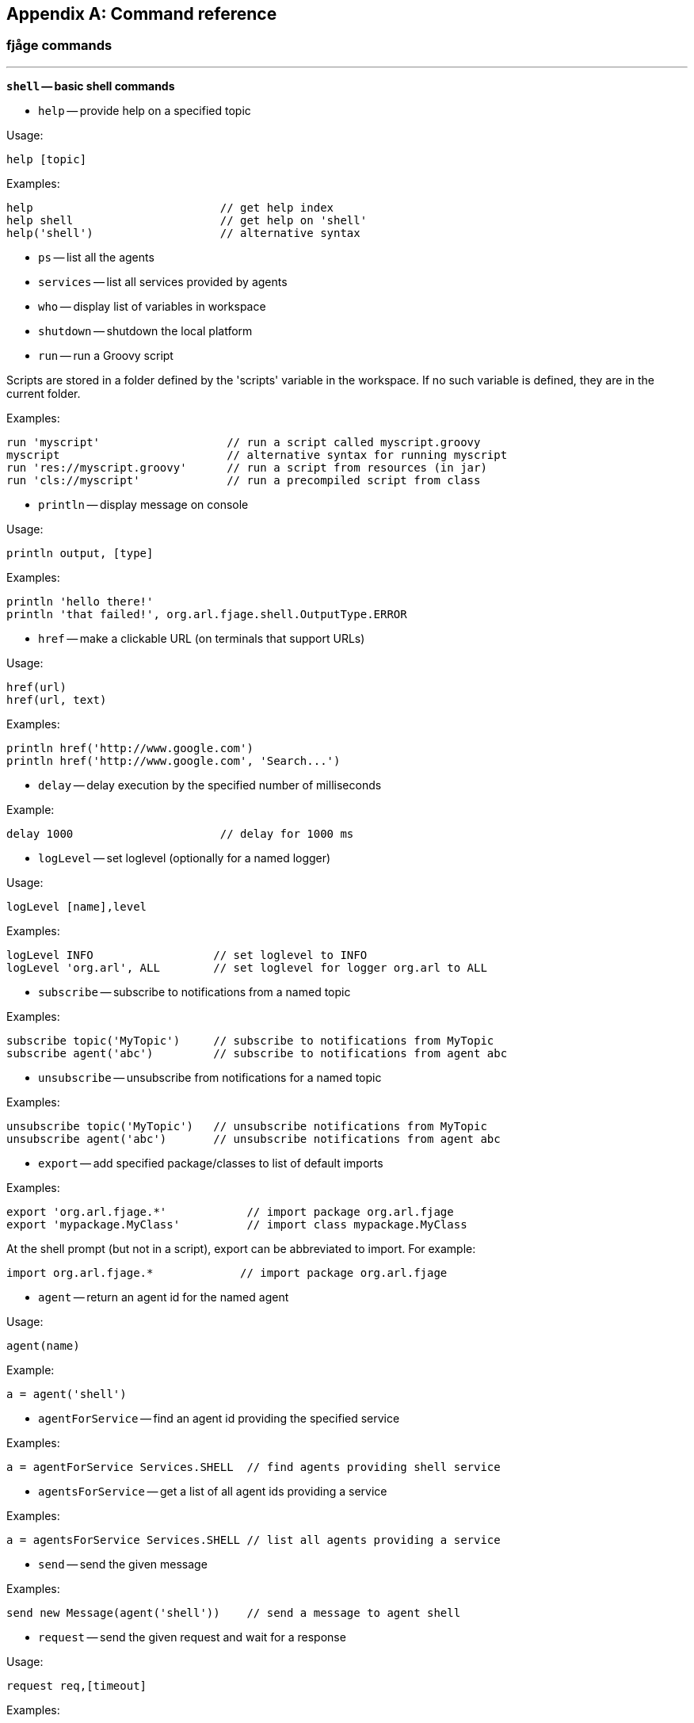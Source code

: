 
[appendix]
== Command reference

=== fjåge commands

'''

*`shell` -- basic shell commands*

- `help` -- provide help on a specified topic

Usage:

  help [topic]

Examples:

  help                            // get help index
  help shell                      // get help on 'shell'
  help('shell')                   // alternative syntax

- `ps` -- list all the agents

- `services` -- list all services provided by agents

- `who` -- display list of variables in workspace

- `shutdown` -- shutdown the local platform

- `run` -- run a Groovy script

Scripts are stored in a folder defined by the 'scripts' variable in the
workspace. If no such variable is defined, they are in the current folder.

Examples:

  run 'myscript'                   // run a script called myscript.groovy
  myscript                         // alternative syntax for running myscript
  run 'res://myscript.groovy'      // run a script from resources (in jar)
  run 'cls://myscript'             // run a precompiled script from class

- `println` -- display message on console

Usage:

  println output, [type]

Examples:

  println 'hello there!'
  println 'that failed!', org.arl.fjage.shell.OutputType.ERROR

- `href` -- make a clickable URL (on terminals that support URLs)

Usage:

  href(url)
  href(url, text)

Examples:

  println href('http://www.google.com')
  println href('http://www.google.com', 'Search...')

- `delay` -- delay execution by the specified number of milliseconds

Example:

  delay 1000                      // delay for 1000 ms

- `logLevel` -- set loglevel (optionally for a named logger)

Usage:

  logLevel [name],level

Examples:

  logLevel INFO                  // set loglevel to INFO
  logLevel 'org.arl', ALL        // set loglevel for logger org.arl to ALL

- `subscribe` -- subscribe to notifications from a named topic

Examples:

  subscribe topic('MyTopic')     // subscribe to notifications from MyTopic
  subscribe agent('abc')         // subscribe to notifications from agent abc

- `unsubscribe` -- unsubscribe from notifications for a named topic

Examples:

  unsubscribe topic('MyTopic')   // unsubscribe notifications from MyTopic
  unsubscribe agent('abc')       // unsubscribe notifications from agent abc

- `export` -- add specified package/classes to list of default imports

Examples:

  export 'org.arl.fjage.*'            // import package org.arl.fjage
  export 'mypackage.MyClass'          // import class mypackage.MyClass

At the shell prompt (but not in a script), export can be abbreviated
to import. For example:

  import org.arl.fjage.*             // import package org.arl.fjage

- `agent` -- return an agent id for the named agent

Usage:

  agent(name)

Example:

  a = agent('shell')

- `agentForService` -- find an agent id providing the specified service

Examples:

  a = agentForService Services.SHELL  // find agents providing shell service

- `agentsForService` -- get a list of all agent ids providing a service

Examples:

  a = agentsForService Services.SHELL // list all agents providing a service

- `send` -- send the given message

Examples:

  send new Message(agent('shell'))    // send a message to agent shell

- `request` -- send the given request and wait for a response

Usage:

  request req,[timeout]

Examples:

  rsp = request req     // send req and wait for response for default timeout
  rsp = request req,100 // send req and wait for response for 100 ms

- `receive` -- wait for a message

Usage:

  receive [filter], [timeout]
  receive [msg], [timeout]

Examples:

  msg = receive                     // get any message with default timeout
  msg = receive 100                 // get any message within 100 ms
  msg = receive req                 // get a response message for request req
  msg = receive A                   // get message that of class A
  msg = receive { it instanceof A } // get message that of class A
  msg = receive req                 // get message response to req

- `input` -- get user input

Usage:

  input [prompt], [hide]

Examples:

  name = input('What is your name?')  // prompt user and get input
  secret = input('Secret?', true)     // hide input after entering

=== Transport commands

'''

*`transport` -- access to transport service*

Examples:

 transport                       // access parameters
 transport.maxRetries = 5        // set maximum retries for reliable delivery
 transport << new DatagramReq(to: 2, data: [1,2,3], reliability: true)
                                 // send reliable datagram

*Parameters:*

- `transport.MTU` -- maximum data transfer size

*Commands:*

- `abort` -- abort all transport datagram transfers

Example:

 abort                           // abort ongoing transfers

=== Baseband commands

'''

*`bb` -- access to baseband service*

Examples:

  bbrec 1000               // record 1000 baseband signals
  bbtx sig                 // transmit baseband signal "sig"
  bb.carrierFrequency      // check carrier frequency
  bb.maxSignalLength       // check max signal length (samples)

*Parameters:*

- `bb.carrierFrequency` -- carrier frequency (Hz)

- `bb.basebandRate` -- baseband sampling rate (Hz)

- `bb.maxPreambleID` -- maximum preamble ID

- `bb.preambleDuration` -- preamble duration in seconds

- `bb.maxSignalLength` -- baseband signal length (samples)

*Commands:*

- `bbrec` -- make a baseband recording

Examples:

  bbrec 1000                 // record 1000 baseband signals
  bbrec 1000, 87897287       // schedule a recording at given PHY time

- `bbtx` -- transmit a baseband signal

Examples:

  bbtx sig                 // transmit complex baseband signal
  bbtx sig, 87897287       // schedule a transmission at given PHY time

- `pbtx` -- transmit a passband signal sampled at 8 x basebandRate

Examples:

  pbtx sig                 // transmit real passband signal
  pbtx sig, 87897287       // schedule a transmission at given PHY time

- `cw` -- create a tonal signal with unit amplitude

Examples:

  cw(10000, 0.5)           // 0.5 second 10 kHz baseband tonal
  cw(15000, 0.2, 0)        // 0.2 second 15 kHz passband tonal

- `sweep` -- create a linear sweep with unit amplitude

Examples:

  sweep(10000, 12000, 0.5)     // 0.5 second baseband sweep from 10-12 kHz
  sweep(10000, 12000, 0.5, 0)  // 0.5 second passband sweep from 10-12 kHz

- `wav` -- load a wav file

Examples:

  wav 'scripts/test.wav'      // loads a wav file

- `save` -- save signal to a file in the scripts folder

Example:

  save 'data.txt', ntf           // save notification signal to file
  save 'data.txt', ntf.signal, 2 // save signal in 2-column format

- `load` -- load floating point signal from a file in the scripts folder

Example:

  signal = load('data.txt')      // load data from file

=== NodeInfo commands

'''

*`node` -- access to node information service*

Examples:

  node                      // access node info parameters
  node.address              // check node address
  node.address = 5          // change node address

*Parameters:*

- `node.address` -- Node address

- `node.nodeName` -- Node name

- `node.origin` -- origin (lat,long,depth)

- `node.location` -- Location of the node in [x,y,z] meters

- `node.speed` -- speed (meter/second)

- `node.heading` -- heading (deg, 0 is North, clockwise)

- `node.turnRate` -- turn rate (deg/s, clockwise)

- `node.diveRate` -- dive rate (meter/second)

- `node.mobility` -- true if the node is mobile, false if it is fixed

- `node.time` -- node time (real-time clock)

- `node.canForward` -- true if node has forwarding capability, false otherwise

=== Scheduler commands

'''

*`scheduler` -- access to scheduling service*

*Commands:*

- `addsleep` -- schedule sleep and wakeup of the modem

Examples:

  addsleep 1507014548, 1507014558  // sleep from epoch 1507014548 to 1507014558
  addsleep 1507014558              // sleep immediately until 1507014548
  addsleep 10.s.later, 20.s.later  // sleep 10s later and wake up 20s later
  addsleep 20.s.later              // sleep immediately and wake up 20s later
  addsleep 20.s.later, forever     // sleep 20s later forever
  addsleep                         // sleep immediately forever

- `showsleep` -- shows sleep/wakeup schedule

Example:

  showsleep                        // show schedule

- `rmsleep` -- removes sleep/wakeup schedule

Example:

  rmsleep '3bf9e744-b225-48f4'     // removes sleep schedule with given id

=== Ranging commands

'''

*`ranging` -- access to ranging service*

Examples:

  ranging                            // display ranging parameters
  ranging << new RangeReq(to: 27)    // get range to node 27
  ranging << new BeaconReq()         // transmit a beacon out
  ranging.lifetime = 30              // change sync validity to 30 seconds

*Parameters:*

- `ranging.lifetime` -- lifetime for sync info in seconds

- `ranging.minRange` -- minimum valid range

- `ranging.maxRange` -- maximum valid range

- `ranging.maxBadRangeCnt` -- number of bad ranges before discarding sync info

*Commands:*

- `range` -- get ranging information from a node

Examples:

  range 21                 // get range to node 21
  range 22, 15000          // get range to node 22 with a 15 second timeout

- `beacon` -- send a timestamped beacon

Examples:

  beacon                   // broadcast a timestamped beacon

=== Physical commands

'''

*`phy` -- access to physical service*

Examples:

  phy                           // access physical parameters
  phy[CONTROL]                  // access control channel parameters
  phy[DATA]                     // access data channel parameters
  phy << msg                    // send request msg to physical agent
  phy.rxEnable = false          // disable reception of frames

*Commands:*

- `plvl` -- get/set TX power level for all PHY channel types

Examples:

  plvl                       // get all power levels
  plvl -10                   // set all power to -10 dB
  plvl(-10)                  // alternative syntax
  plvl = -10                 // alternative syntax

*Parameters:*

The following parameters are available on all modems. Additional modem
dependent parameters are also available. For information on these
parameters type "help modem".

- `phy.MTU` -- maximum transmission unit (MTU) in bytes

- `phy.rxEnable` -- true if reception enabled

- `phy.propagationSpeed` -- propagation speed in m/s

- `phy.timestampedTxDelay` -- delay before TX of timestamped frames

- `phy.time` -- physical layer time (us)

- `phy.busy` -- true if modem is TX/RX a frame, false if idle

- `phy.refPowerLevel` -- reference power level in dB re uPa @ 1m

- `phy.maxPowerLevel` -- maximum supported power level (relative to reference)

- `phy.minPowerLevel` -- minimum supported power level (relative to reference)

*Channel Parameters:*

The following parameters are available on all modems. Additional modem
dependent parameters are also available. For information on these
parameters type "help modem".

- `phy[].MTU` -- maximum transmission unit (MTU) in bytes

- `phy[].dataRate` -- effective frame data rate (bps)

- `phy[].frameDuration` -- frame duration (seconds)

- `phy[].powerLevel` -- powel level used for transmission (relative to reference)

- `phy[].errorDetection` -- number of bytes for error detection

- `phy[].frameLength` -- frame length (bytes)

- `phy[].maxFrameLength` -- maximum settable frame length (bytes)

- `phy[].fec` -- forward error correction code

A value of 0 indicates no error correction. Other values are
settable from the phy[].fecList in order of increasing robustness,
but lower data rates.

- `phy[].fecList` -- list of available forward error correction codes

List of available forward error correction code names (in order of
increasing robustness).

=== Unet commands

'''

*`unet` -- basic unet commands*

*Commands:*

- `ver` -- version information

- `time` -- current platform time

- `ls` -- list script files

- `free` -- show free disk space

- `dashboards` -- show list of dashboards

- `iface` -- display/enable interfaces

Usage:

  iface [iftype, port[, baud] [, settings]]

Examples:

  // show all interfaces
  iface

  // enable AT commands on TCP port 5001
  iface ATScriptEngine, 5001

  // enable Groovy shell on TCP port 5002
  iface GroovyScriptEngine, 5002

  // enable AT commands on serial port /dev/ttyS0 at 9600 baud
  iface ATScriptEngine, '/dev/ttyS0'

  // enable Groovy shell on serial port /dev/ttyS0 at 115200 baud
  iface GroovyScriptEngine, '/dev/ttyS0', 115200

  // enable API connector on serial port /dev/ttyS0 at 115200 baud
  // with settings: no partity, 8 bits, 1 stop bit
  iface API, '/dev/ttyS0', 115200, 'N81'

  // alternate syntax to enable AT commands on TCP port 5001
  iface new ATScriptEngine(), 5001

- `distance` -- compute distance between two points

Example:

  distance([0,0], [100,100])   // distance between origin and (100,100)

- `logs` -- list log files

Only log files with the default settings (logs/*.txt) are listed.

Example:

  logs                        // list log files

- `clrlogs` -- clear old log files

Old log files (logs/*.txt) are deleted. The currently active log files
(logs/*-0.txt) are not deleted.

Example:

  clrlogs                     // clear old log files

- `tail` -- show the last few lines of the current log file

Examples:

  tail                        // show last 10 lines of the current log file
  tail 20                     // show last 20 lines of the current log file

- `file` -- file in the scripts folder

Example:

  file('a.groovy').size()     // get size of script file a.groovy
  file('a.groovy').delete()   // delete script file a.groovy
  file('a.groovy').text       // show contents of file a.groovy

=== Mac commands

'''

*`mac` -- access to medium access control (MAC) service*

Examples:

 mac                                            // list MAC parameters
 mac << new ReservationReq(to: 27, duration: 1) // channel reservation request

*Parameters:*

- `mac.channelBusy` -- indicates if the channel is busy

- `mac.reservationPayloadSize` -- size of payload (bytes) carried in MAC PDU

- `mac.ackPayloadSize` -- size of ack payload (bytes) carried in ACK PDU

- `mac.maxReservationDuration` -- maximum reservation duration

- `mac.recommendedReservationDuration` -- recommended reservation duration

=== Arp commands

'''

*`arp` -- access to address resolution service*

*Commands:*

- `host` -- resolve hostname to address

Examples:

  host 'redstar'         // get address for host named "redstar"
  rs = host('redstar')   // save address of "redstar" in variable "rs"

=== Remote commands

'''

*`remote` -- access to remote service*

Examples:

  tell 2, 'hello'         // send text message to node 2
  fget 3, 'abc.txt'       // get file abc.txt from node 3
  fput 2, 'abc.txt'       // send file abc.txt to node 2
  rsh 3, 'reboot'         // ask node 3 to reboot itself

*Commands:*

- `tell` -- send a text message to remote node

Example:

  tell 2, 'hello'         // send text message to node 2

- `fget` -- get file from remote node

fget can only get files from nodes with remote.enable = true

Example:

  fget 3, 'abc.txt'       // get file abc.txt from node 3

- `fput` -- put file on remote node

fput can only put files from nodes with remote.enable = true

Examples:

  fput 2, 'a.txt'         // send file a.txt to node 2
  fput 2, 'a.txt', 'abc'  // create file a.txt on node 2
                          //   with content 'abc'

- `rsh` -- run shell command on remote node

rsh can only execute commands on nodes with remote.enable = true

Example:

  rsh 3, 'reboot'         // ask node 3 to reboot itself

- `ack` -- enable/disable acknowledments for remote commands

Examples:

  ack on          // enable acknowldegements for fput, rsh, tell
  ack true        // enable acknowldegements for fput, rsh, tell
  ack off         // disable acknowldegements for fput, rsh, tell
  ack false       // disable acknowldegements for fput, rsh, tell
  ack             // check current setting for acknowldegements

=== Router commands

'''

*`router` -- access to routing service*

Examples:

  routes              // display routing table
  routes 2            // display routes to node 2
  addroute 27, 29     // add a route to node 27 via node 29
  delroute 2          // delete route number 2
  delroutesto 27      // delete all routes to node 27
  delroutes           // delete all routes
  trace 27            // trace route to node 27
  ping 27             // check if node 27 is accessible

*Parameters:*

- `router.MTU` -- maximum data transfer size

- `router.auto1hop` -- automatically assume single hop routes

- `router.defaultLink` -- default link to use

*Commands:*

- `routes` -- print routing table

Examples:

  routes              // display routing table
  routes 2            // display routes to node 2

- `addroute` -- add a route to the routing table

Example:

  addroute 27, 29                // add a route to node 27 via node 29
  addroute 27, 29, link2, false  // add route on link2 with no reliability

- `delroute` -- delete a route from the routing table

The route number can be obtained by displaying the routing table
using the 'routes' command.

Example:

  delroute 2          // delete route number 2

- `delroutesto` -- delete all routes to specified node from the routing table

Example:

  delroutesto 27      // delete all routes to node 27

- `delroutes` -- delete all routes from the routing table

Example:

  delroutes           // delete all routes

'''

*`rdp` -- access to route discovery/maintenance service*

Examples:

  rreq 27             // start route discovery to node 27
  rreq 27, 3, 2, 10   // find <3-hop route to node 27 with 2 RREQs 10s apart
  trace 27            // trace current route to node 27

*Commands:*

- `rreq` -- initiate route discovery

With a single parameter, rreq finds up to 3-hop routes using 3 probes spaced
20 seconds apart.

Examples:

  rreq 27             // start route discovery to node 27
  rreq 27, 3, 2, 10   // find <3-hop route to node 27 with 2 RREQs 10s apart

- `trace` -- trace route

Example:

  trace 27            // trace current route to node 27
  trace 27, 10000     // trace current route to node 27 with 10s timeout

- `ping` -- ping node

Example:

  ping 27             // ping node 27
  ping 27, 5          // ping node 27, 5 times
  ping 27, 5, 30000   // ping node 27, 5 times, with 30s timeout

=== SWTransport commands

*SWTransport parameters:*

- `transport.maxRetries` -- maximum retries for reliable delivery

- `transport.timeout` -- end-to-end ACK timeout

- `transport.reportProgress` -- enable/disable progress reporting of transfer

- `transport.dsp` -- datagram service provider used for communication

*SWTransport commands:*

- `netstat` -- show status of ongoing transport agent connections

=== BasebandSignalMonitor commands

'''

*`bbmon` -- baseband signal monitor*

The baseband signal monitor records any signals received by it
to a signal log file (called signal-*.txt). The signals are
encoded in base64 in the file. A Python package arlpy.unet is
available though PyPi to load these files.

Examples:

  bbmon.enable = true      // enable recording of baseband signals
  bbmon.enable = false     // disable recording of baseband signals

*Parameters:*

- `bbmon.enable` -- enable/disable monitoring of baseband signals

=== StateManager commands

'''

*`state` -- access to state manager service*

*Commands:*

- `savestate` -- save state of all or specified agent in Groovy script format

Examples:

  savestate 'pandan'          // save current state of all agents
  savestate 'pandan', 'phy'   // save current state of specified agent
  savestate 'pandan', phy     // save current state of specified agent
  savestate                   // save current state in "saved-state.groovy"

- `clrstate` -- set current state as the baseline for savestate

Example:

  clrstate                    // set baseline state
  phy[1].powerLevel = -10     // change parameters
  savestate                   // save changed parameters


=== CSMA commands

*CSMA MAC parameters:*

- `mac.phy` -- physical agent used for carrier sensing

- `mac.minBackoff` -- minimum backoff window (seconds)

- `mac.maxBackoff` -- maximum backoff window (seconds)

- `mac.reservationsPending` -- number of reservations in queue (read-only)

=== ReliableLink commands

'''

*`uwlink` -- access to underwater data link service*

Examples:

 uwlink                         // access parameters
 uwlink.maxRetries = 5          // set maximum retries for reliable delivery
 uwlink << new DatagramReq(to: 2, data: [1,2,3], reliability: true)
                                // send reliable datagram

Note that reliability is only supported on unicast datagrams.

*Parameters:*

- `uwlink.MTU` -- maximum data transfer size

- `uwlink.maxRetries` -- maximum retries for reliable delivery

- `uwlink.reservationGuardTime` -- guard period (s)

- `uwlink.maxPropagationDelay` -- maximum propagation delay (s)

- `uwlink.controlChannel` -- channel to use for control frames (CONTROL/DATA)

- `uwlink.dataChannel` -- channel to use for data frames (CONTROL/DATA)

- `uwlink.mac` -- medium access control (MAC) agent name to use (or 'none')

- `uwlink.phy` -- physical layer agent name to use

=== RemoteControl commands

*Parameters:*

- `remote.dsp` -- datagram service provider used for communication

- `remote.shell` -- shell service provider used to run commands

- `remote.cwd` -- working directory to load/save files

- `remote.reliability` -- reliability to be requested on datagrams

- `remote.enable` -- enable/disable remote file/shell operations

- `remote.groovy` -- enable Groovy extensions for shell commands

When Groovy extensions are enabled, rsh commands can use a "me" variable
to denote the requsting node address. Commands starting with a "?"
send their output back to the requesting node.

Examples:

  rsh 3, 'tell me,"hello!"'    // ask node 3 to send a text message to me
  rsh 3, '?phy.MTU'            // ask node 3 to send me the value of phy.MTU
  rsh 3, '?ls'                 // ask node 3 to send me the list of files

=== ECLink commands

'''

*`uwlink` -- access to underwater data link service*

Examples:

 uwlink                         // access parameters
 uwlink.maxRetries = 5          // set maximum retries for reliable delivery
 uwlink.status                  // show status of ongoing TX/RX
 uwlink << new DatagramReq(to: 2, data: [1,2,3], reliability: true)
                                // send reliable datagram

Note that reliability is only supported on unicast datagrams.

*Parameters:*

- `uwlink.MTU` -- maximum data transfer size

- `uwlink.mac` -- medium access control (MAC) agent name to use (or 'none')

- `uwlink.phy` -- physical layer agent name to use

- `uwlink.controlChannel` -- channel to use for control frames (CONTROL/DATA)

- `uwlink.dataChannel` -- channel to use for data frames (CONTROL/DATA)

- `uwlink.guardTime` -- guard period (s)

- `uwlink.maxPropagationDelay` -- maximum propagation delay (s)

- `uwlink.maxRetries` -- maximum retries for reliable delivery

- `uwlink.minBatchSize` -- minimum number of frames to send in each batch

- `uwlink.maxBatchSize` -- maximum number of frames to send in each batch

- `uwlink.reliableExtra` -- extra frames (fraction) for reliable TX

- `uwlink.unreliableExtra` -- extra frames (fraction) for unreliable TX

- `uwlink.status` -- show status of ongoing TX/RX on all links

=== Unet audio commands

'''

*`modem` -- modem commands and parameters*

*Commands:*

- `reboot` -- restart network stack

- `probe` -- send a channel probe signal

- `staticIP` -- set static IP address

Only applicable for modems with configurable IP address

Examples:

  staticIP                       // check current static IP address
  staticIP '192.168.1.214'       // set static IP address
  staticIP none                  // remove static IP address
  staticIP auto                  // automatic static IP in 192.168.42.0/256

- `fan` -- cooling fan control

Only applicable for modems equipped with a cooling fan

Examples:

  fan on                // turn on cooling fan
  fan off               // turn off cooling fan
  fan                   // check if cooling fan is on

- `wakeup` -- send acoustic wakeup signal

Examples:

  wakeup                        // send 10 wakeup tones at increasing power levels from -20 dB
  wakeup 20, -30                // send 20 wakeup tones at increasing power levels from -30 dB
  wakeup 5, -10, 1              // send 5 wakeup tones in steps of 1 dB starting from -10 dB
  wakeup 10, -20, 2, 3000       // send 10 wakeup tones at 3 second interval in steps of 2 dB starting from -20 dB

- `ptail` -- show the last few lines of the current phy log file

Examples:

  ptail                       // show last 10 lines of the current phy log file
  ptail 20                    // show last 20 lines of the current phy log file

*Parameters:*

- `phy.vendor` -- modem vendor/make

- `phy.model` -- modem model number

- `phy.serial` -- modem serial number

- `phy.post` -- power-on self-test error code (0 = success)

- `phy.loopback` -- digital loopback enable

- `phy.inhibit` -- detector inhibit length (samples)

- `phy.fullduplex` -- full duplex mode enable

- `phy.bpfilter` -- bandpass filter enable

- `phy.isc` -- isotropic sign correlator enable

- `phy.thermal` -- thermal information

- `phy.fan` -- cooling fan enable

- `phy.fanctl` -- cooling fan control threshold (deg C)

- `phy.hpc` -- high-performance (low-drift) clock enable

- `phy.voltage` -- power supply / battery voltage

- `phy.poweramp` -- power-amplifier enable

- `phy.standby` --  power-amplifier auto-shutdown timeout (s)

Power amplifier is shutdown automatically after the specified
idle time after the last transmission.

A value of 0 shutsdown the power amplifier immediately after a
transmission, only if it was turned on automatically for that
transmission.

A value of -1 disables auto-shutdown.

Examples:

  phy.standby = 15      // shutdown poweramp after 15 s idle time
  phy.standby = -1      // disable auto-shutdown of poweramp

- `phy.mute` -- power amplifier mute

- `phy.preamp` -- preamplifier enable

- `phy.gain` -- preamplifier gain (dB)

- `phy.noise` -- ambient noise level (dB)

- `phy.wakeupdelay` -- delay between wakeup signal and frame (ms)

- `phy.pbsblk` -- passband streaming block size (samples)

- `phy.pbscnt` -- number of passband data blocks to stream

Setting this parameter starts streaming of passband data for
a specified number of blocks. A value of 0 stops streaming.
A value of -1 enable streaming forever.

Example:

  phy.pbscnt = 10       // stream 10 blocks of pasband data

- `phy.npulses` -- number of pulses to send

Each TxBasebandSignalReq transmission is repeated phy.npulses
number of times with a delay of phy.pulsedelay ms between them.

- `phy.pulsedelay` -- delay between pulses (ms)

Each TxBasebandSignalReq transmission is repeated phy.npulses
number of times with a delay of phy.pulsedelay ms between them.

- `phy.adcrate` -- ADC sampling rate (Hz)

- `phy.dacrate` -- DAC sampling rate (Hz)

- `phy.downconvRatio` -- downconverter decimation factor

- `phy.upconvRatio` -- upconverter interpolation factor

- `phy.adc2rate` -- ADC2 sampling rate (Hz)

- `phy.adc2channels` -- ADC2 channel count

- `phy.adc2gain` -- ADC2 pre amplifier gain (dB)

*Channel Parameters:*

- `phy[].modulation` -- modulation type

Examples:

  phy[1] = 'none'       // modulation disabled
  phy[1] = 'loopback'   // loopback mode
  phy[1] = 'fhbfsk'     // frequency-hopping binary FSK
  phy[1] = 'ofdm'       // coherent OFDM

- `phy[].preamble` -- preamble (see Preamble class)

Examples:

  // set 240-sample long hyperbolic up sweep
  phy[1].preamble = Preamble.hfmUpSweep(240)

  // use 1023-chip m-sequence with 50% bandwidth
  phy[3].preamble = Preamble.mseq(1023,2)

- `phy[].threshold` -- preamble detection threshold (0-1)

- `phy[].basebandRx` -- baseband signal reception enable

- `phy[].basebandExtra` -- extra baseband signal to capture (samples)

- `phy[].valid` -- channel parameter validity

- `phy[].test` -- test packet reception enable

When test mode is enables, a TxFrameReq causes a standard test frame
to be transmitted. Any reception is assumed to be a test frame, and
BER is computed for the frame.

*Channel Parameters for FHBFSK Modulation:*

- `phy[].fmin` -- lowest frequency bin (Hz)

- `phy[].fstep` -- frequency bin spacing (Hz)

- `phy[].hops` -- number of hops

- `phy[].chiplen` -- number of chips per symbol

- `phy[].tukey` -- tukey window enable

*Channel Parameters for OFDM Modulation:*

- `phy[].nc` -- number of carriers

- `phy[].np` -- cyclic prefix length

- `phy[].ns` -- cyclic suffix length

- `phy[].nz` -- number of zero carriers (read-only)

- `phy[].bw` -- usable bandwidth fraction (0-1)

- `phy[].psk` -- PSK modulation order (2/4)

- `phy[].blks` -- number of OFDM blocks (read-only)

- `phy[].sync` -- sync signal length (baseband samples)

